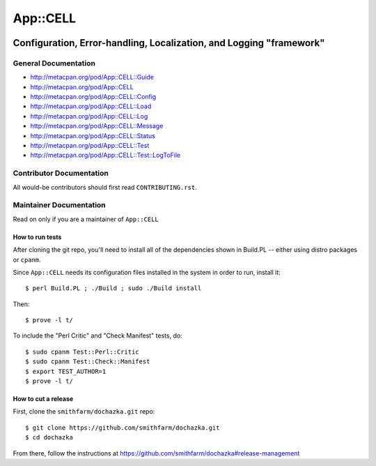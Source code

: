 =========
App::CELL
=========

.. image:: https://travis-ci.org/smithfarm/cell.svg?branch=master :target: https://travis-ci.org/smithfarm/cell

.. image:: https://badge.fury.io/pl/App-CELL.svg
    :target: https://badge.fury.io/pl/App-CELL

--------------------------------------------------------------------
Configuration, Error-handling, Localization, and Logging "framework"
--------------------------------------------------------------------


General Documentation
=====================

* http://metacpan.org/pod/App::CELL::Guide

* http://metacpan.org/pod/App::CELL
* http://metacpan.org/pod/App::CELL::Config
* http://metacpan.org/pod/App::CELL::Load
* http://metacpan.org/pod/App::CELL::Log
* http://metacpan.org/pod/App::CELL::Message
* http://metacpan.org/pod/App::CELL::Status
* http://metacpan.org/pod/App::CELL::Test
* http://metacpan.org/pod/App::CELL::Test::LogToFile


Contributor Documentation
=========================

All would-be contributors should first read ``CONTRIBUTING.rst``.


Maintainer Documentation
========================

Read on only if you are a maintainer of ``App::CELL``


How to run tests
----------------

After cloning the git repo, you'll need to install all of the
dependencies shown in Build.PL -- either using distro packages
or ``cpanm``.

Since ``App::CELL`` needs its configuration files installed
in the system in order to run, install it::

    $ perl Build.PL ; ./Build ; sudo ./Build install

Then::

    $ prove -l t/

To include the "Perl Critic" and "Check Manifest" tests, do::

    $ sudo cpanm Test::Perl::Critic
    $ sudo cpanm Test::Check::Manifest
    $ export TEST_AUTHOR=1
    $ prove -l t/


How to cut a release
--------------------

First, clone the ``smithfarm/dochazka.git`` repo::

    $ git clone https://github.com/smithfarm/dochazka.git
    $ cd dochazka

From there, follow the instructions at
https://github.com/smithfarm/dochazka#release-management

